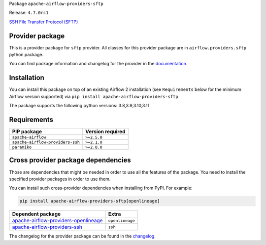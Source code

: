 
.. Licensed to the Apache Software Foundation (ASF) under one
   or more contributor license agreements.  See the NOTICE file
   distributed with this work for additional information
   regarding copyright ownership.  The ASF licenses this file
   to you under the Apache License, Version 2.0 (the
   "License"); you may not use this file except in compliance
   with the License.  You may obtain a copy of the License at

..   http://www.apache.org/licenses/LICENSE-2.0

.. Unless required by applicable law or agreed to in writing,
   software distributed under the License is distributed on an
   "AS IS" BASIS, WITHOUT WARRANTIES OR CONDITIONS OF ANY
   KIND, either express or implied.  See the License for the
   specific language governing permissions and limitations
   under the License.

 .. Licensed to the Apache Software Foundation (ASF) under one
    or more contributor license agreements.  See the NOTICE file
    distributed with this work for additional information
    regarding copyright ownership.  The ASF licenses this file
    to you under the Apache License, Version 2.0 (the
    "License"); you may not use this file except in compliance
    with the License.  You may obtain a copy of the License at

 ..   http://www.apache.org/licenses/LICENSE-2.0

 .. Unless required by applicable law or agreed to in writing,
    software distributed under the License is distributed on an
    "AS IS" BASIS, WITHOUT WARRANTIES OR CONDITIONS OF ANY
    KIND, either express or implied.  See the License for the
    specific language governing permissions and limitations
    under the License.


Package ``apache-airflow-providers-sftp``

Release: ``4.7.0rc1``


`SSH File Transfer Protocol (SFTP) <https://tools.ietf.org/wg/secsh/draft-ietf-secsh-filexfer/>`__


Provider package
----------------

This is a provider package for ``sftp`` provider. All classes for this provider package
are in ``airflow.providers.sftp`` python package.

You can find package information and changelog for the provider
in the `documentation <https://airflow.apache.org/docs/apache-airflow-providers-sftp/4.7.0/>`_.


Installation
------------

You can install this package on top of an existing Airflow 2 installation (see ``Requirements`` below
for the minimum Airflow version supported) via
``pip install apache-airflow-providers-sftp``

The package supports the following python versions: 3.8,3.9,3.10,3.11

Requirements
------------

================================  ==================
PIP package                       Version required
================================  ==================
``apache-airflow``                ``>=2.5.0``
``apache-airflow-providers-ssh``  ``>=2.1.0``
``paramiko``                      ``>=2.8.0``
================================  ==================

Cross provider package dependencies
-----------------------------------

Those are dependencies that might be needed in order to use all the features of the package.
You need to install the specified provider packages in order to use them.

You can install such cross-provider dependencies when installing from PyPI. For example:

.. code-block:: bash

    pip install apache-airflow-providers-sftp[openlineage]


==============================================================================================================  ===============
Dependent package                                                                                               Extra
==============================================================================================================  ===============
`apache-airflow-providers-openlineage <https://airflow.apache.org/docs/apache-airflow-providers-openlineage>`_  ``openlineage``
`apache-airflow-providers-ssh <https://airflow.apache.org/docs/apache-airflow-providers-ssh>`_                  ``ssh``
==============================================================================================================  ===============

The changelog for the provider package can be found in the
`changelog <https://airflow.apache.org/docs/apache-airflow-providers-sftp/4.7.0/changelog.html>`_.